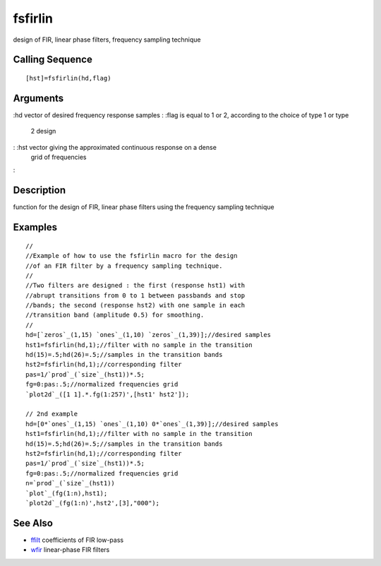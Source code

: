 


fsfirlin
========

design of FIR, linear phase filters, frequency sampling technique



Calling Sequence
~~~~~~~~~~~~~~~~


::

    [hst]=fsfirlin(hd,flag)




Arguments
~~~~~~~~~

:hd vector of desired frequency response samples
: :flag is equal to 1 or 2, according to the choice of type 1 or type
  2 design
: :hst vector giving the approximated continuous response on a dense
  grid of frequencies
:



Description
~~~~~~~~~~~

function for the design of FIR, linear phase filters using the
frequency sampling technique



Examples
~~~~~~~~


::

    //
    //Example of how to use the fsfirlin macro for the design 
    //of an FIR filter by a frequency sampling technique.
    //
    //Two filters are designed : the first (response hst1) with 
    //abrupt transitions from 0 to 1 between passbands and stop 
    //bands; the second (response hst2) with one sample in each 
    //transition band (amplitude 0.5) for smoothing.
    //
    hd=[`zeros`_(1,15) `ones`_(1,10) `zeros`_(1,39)];//desired samples
    hst1=fsfirlin(hd,1);//filter with no sample in the transition
    hd(15)=.5;hd(26)=.5;//samples in the transition bands
    hst2=fsfirlin(hd,1);//corresponding filter
    pas=1/`prod`_(`size`_(hst1))*.5;
    fg=0:pas:.5;//normalized frequencies grid
    `plot2d`_([1 1].*.fg(1:257)',[hst1' hst2']);
    
    // 2nd example
    hd=[0*`ones`_(1,15) `ones`_(1,10) 0*`ones`_(1,39)];//desired samples
    hst1=fsfirlin(hd,1);//filter with no sample in the transition
    hd(15)=.5;hd(26)=.5;//samples in the transition bands
    hst2=fsfirlin(hd,1);//corresponding filter
    pas=1/`prod`_(`size`_(hst1))*.5;
    fg=0:pas:.5;//normalized frequencies grid
    n=`prod`_(`size`_(hst1))
    `plot`_(fg(1:n),hst1);
    `plot2d`_(fg(1:n)',hst2',[3],"000");




See Also
~~~~~~~~


+ `ffilt`_ coefficients of FIR low-pass
+ `wfir`_ linear-phase FIR filters


.. _ffilt: ffilt.html
.. _wfir: wfir.html


